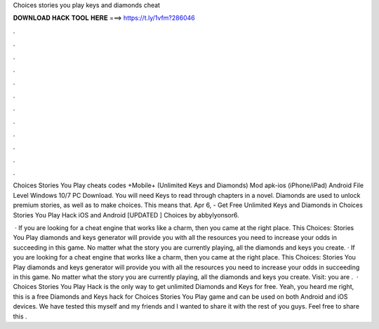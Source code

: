 Choices stories you play keys and diamonds cheat



𝐃𝐎𝐖𝐍𝐋𝐎𝐀𝐃 𝐇𝐀𝐂𝐊 𝐓𝐎𝐎𝐋 𝐇𝐄𝐑𝐄 ===> https://t.ly/1vfm?286046



.



.



.



.



.



.



.



.



.



.



.



.

Choices Stories You Play cheats codes +Mobile+ (Unlimited Keys and Diamonds) Mod apk-ios (iPhone/iPad) Android File Level Windows 10/7 PC Download. You will need Keys to read through chapters in a novel. Diamonds are used to unlock premium stories, as well as to make choices. This means that. Apr 6, - Get Free Unlimited Keys and Diamonds in Choices Stories You Play Hack iOS and Android [UPDATED ] Choices by abbylyonsor6.

 · If you are looking for a cheat engine that works like a charm, then you came at the right place. This Choices: Stories You Play diamonds and keys generator will provide you with all the resources you need to increase your odds in succeeding in this game. No matter what the story you are currently playing, all the diamonds and keys you create. · If you are looking for a cheat engine that works like a charm, then you came at the right place. This Choices: Stories You Play diamonds and keys generator will provide you with all the resources you need to increase your odds in succeeding in this game. No matter what the story you are currently playing, all the diamonds and keys you create. Visit:  you are .  · Choices Stories You Play Hack is the only way to get unlimited Diamonds and Keys for free. Yeah, you heard me right, this is a free Diamonds and Keys hack for Choices Stories You Play game and can be used on both Android and iOS devices. We have tested this myself and my friends and I wanted to share it with the rest of you guys. Feel free to share this .
